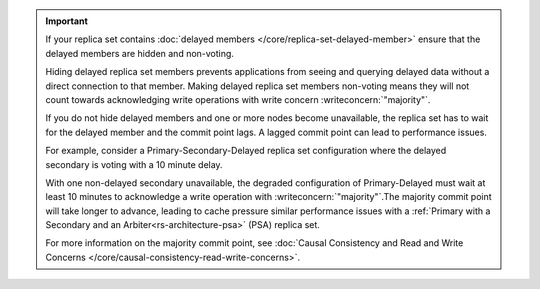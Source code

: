 .. important::

   If your replica set contains :doc:`delayed members
   </core/replica-set-delayed-member>` ensure that the delayed
   members are hidden and non-voting. 

   Hiding delayed replica set members prevents applications from seeing 
   and querying delayed data without a direct connection to that member.
   Making delayed replica set members non-voting means they will not 
   count towards acknowledging write operations with write concern 
   :writeconcern:`"majority"`.

   If you do not hide delayed members and one or more nodes 
   become unavailable, the replica set has to wait for the delayed 
   member and the commit point lags. A lagged commit point can lead to
   performance issues.

   For example, consider a Primary-Secondary-Delayed replica set
   configuration where the delayed secondary is voting with a 10
   minute delay.

   With one non-delayed secondary unavailable, the degraded configuration
   of Primary-Delayed must wait at least 10 minutes to acknowledge a write
   operation with :writeconcern:`"majority"`.The majority commit point 
   will take longer to advance, leading to cache pressure similar 
   performance issues with a
   :ref:`Primary with a Secondary and an Arbiter<rs-architecture-psa>`
   (PSA) replica set.

   For more information on the majority commit point, see 
   :doc:`Causal Consistency and Read and Write Concerns
   </core/causal-consistency-read-write-concerns>`.
